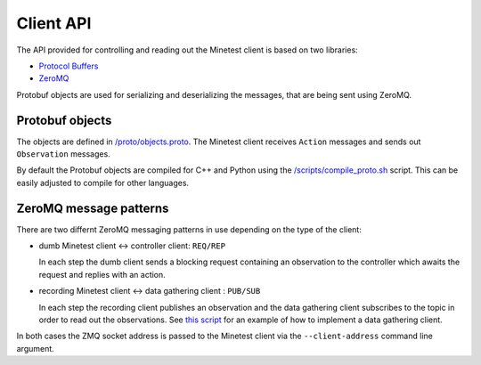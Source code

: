 Client API
==========

The API provided for controlling and reading out the Minetest client is based on two libraries:

- `Protocol Buffers <https://protobuf.dev/>`_
- `ZeroMQ <https://zeromq.org/>`_

Protobuf objects are used for serializing and deserializing the messages, that are being sent using ZeroMQ.

Protobuf objects
----------------

The objects are defined in `/proto/objects.proto <https://github.com/EleutherAI/minetest/blob/develop/proto/objects.proto>`_.
The Minetest client receives ``Action`` messages and sends out ``Observation`` messages.

By default the Protobuf objects are compiled for C++ and Python using the
`/scripts/compile_proto.sh <https://github.com/EleutherAI/minetest/blob/develop/scripts/compile_proto.sh>`_ script.
This can be easily adjusted to compile for other languages.

ZeroMQ message patterns
-----------------------

There are two differnt ZeroMQ messaging patterns in use depending on the type of the client:

- dumb Minetest client <-> controller client: ``REQ/REP``

  In each step the dumb client sends a blocking request containing an observation to the controller
  which awaits the request and replies with an action.
- recording Minetest client <-> data gathering client : ``PUB/SUB``

  In each step the recording client publishes an observation and the data gathering client
  subscribes to the topic in order to read out the observations.
  See `this script <https://github.com/EleutherAI/minetest/blob/develop/scripts/data_recorder.py>`_
  for an example of how to implement a data gathering client.

In both cases the ZMQ socket address is passed to the Minetest client via the ``--client-address`` command line argument.
